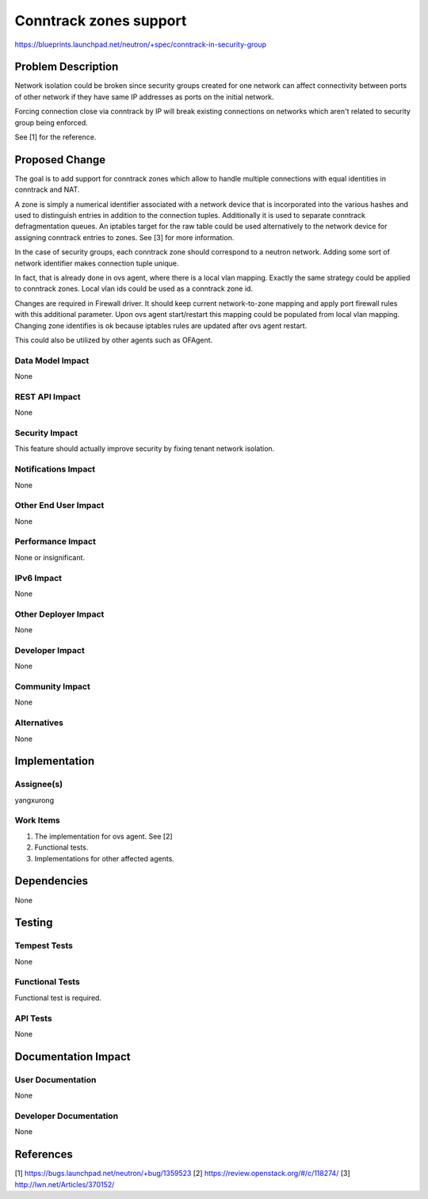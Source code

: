 ..
 This work is licensed under a Creative Commons Attribution 3.0 Unported
 License.

 http://creativecommons.org/licenses/by/3.0/legalcode

==========================================
Conntrack zones support
==========================================

https://blueprints.launchpad.net/neutron/+spec/conntrack-in-security-group

Problem Description
===================
Network isolation could be broken since security groups created for one
network can affect connectivity between ports of other network if they have
same IP addresses as ports on the initial network.

Forcing connection close via conntrack by IP will break existing connections
on networks which aren't related to security group being enforced.

See [1] for the reference.

Proposed Change
===============
The goal is to add support for conntrack zones which allow to handle multiple
connections with equal identities in conntrack and NAT.

A zone is simply a numerical identifier associated with a network
device that is incorporated into the various hashes and used to
distinguish entries in addition to the connection tuples. Additionally
it is used to separate conntrack defragmentation queues. An iptables
target for the raw table could be used alternatively to the network
device for assigning conntrack entries to zones. See [3] for more information.

In the case of security groups, each conntrack zone should correspond to a
neutron network. Adding some sort of network identifier makes connection tuple
unique.

In fact, that is already done in ovs agent, where there is a local vlan mapping.
Exactly the same strategy could be applied to conntrack zones.
Local vlan ids could be used as a conntrack zone id.

Changes are required in Firewall driver. It should keep current network-to-zone
mapping and apply port firewall rules with this additional parameter.
Upon ovs agent start/restart this mapping could be populated from local vlan
mapping. Changing zone identifies is ok because iptables rules are updated
after ovs agent restart.

This could also be utilized by other agents such as OFAgent.

Data Model Impact
-----------------
None

REST API Impact
---------------
None

Security Impact
---------------
This feature should actually improve security by fixing tenant network isolation.

Notifications Impact
--------------------
None

Other End User Impact
---------------------
None

Performance Impact
------------------
None or insignificant.

IPv6 Impact
-----------
None

Other Deployer Impact
---------------------
None

Developer Impact
----------------
None

Community Impact
----------------
None

Alternatives
------------
None

Implementation
==============

Assignee(s)
-----------
yangxurong

Work Items
----------
1. The implementation for ovs agent. See [2]
2. Functional tests.
3. Implementations for other affected agents.

Dependencies
============
None

Testing
=======

Tempest Tests
-------------
None

Functional Tests
----------------
Functional test is required.

API Tests
---------
None

Documentation Impact
====================

User Documentation
------------------
None


Developer Documentation
-----------------------
None


References
==========
[1] https://bugs.launchpad.net/neutron/+bug/1359523
[2] https://review.openstack.org/#/c/118274/
[3] http://lwn.net/Articles/370152/


